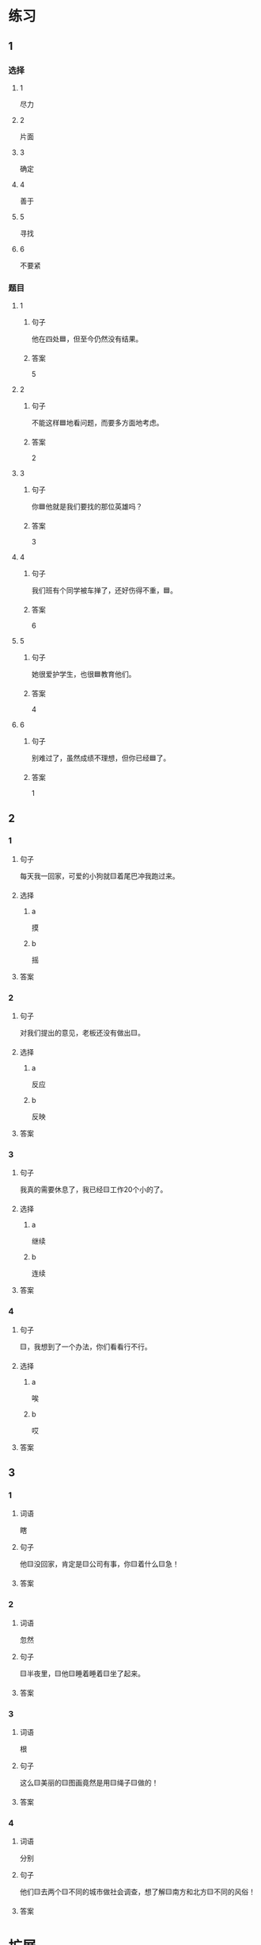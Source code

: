 * 练习

** 1
:PROPERTIES:
:ID: 1c55d376-da2a-46ba-a88e-d5d3ea2d9884
:END:

*** 选择

**** 1

尽力

**** 2

片面

**** 3

确定

**** 4

善于

**** 5

寻找

**** 6

不要紧

*** 题目

**** 1

***** 句子

他在四处🟦，但至今仍然没有结果。

***** 答案

5

**** 2

***** 句子

不能这样🟦地看问题，而要多方面地考虑。

***** 答案

2

**** 3

***** 句子

你🟦他就是我们要找的那位英雄吗？

***** 答案

3

**** 4

***** 句子

我们班有个同学被车掸了，还好伤得不重，🟦。

***** 答案

6

**** 5

***** 句子

她很爱护学生，也很🟦教育他们。

***** 答案

4

**** 6

***** 句子

别难过了，虽然成绩不理想，但你已经🟦了。

***** 答案

1

** 2

*** 1

**** 句子

每天我一回家，可爱的小狗就🟨着尾巴冲我跑过来。

**** 选择

***** a

摸

***** b

摇

**** 答案



*** 2

**** 句子

对我们提出的意见，老板还没有做出🟨。

**** 选择

***** a

反应

***** b

反映

**** 答案



*** 3

**** 句子

我真的需要休息了，我已经🟨工作20个小的了。

**** 选择

***** a

继续

***** b

连续

**** 答案



*** 4

**** 句子

🟨，我想到了一个办法，你们看看行不行。

**** 选择

***** a

唉

***** b

哎

**** 答案



** 3

*** 1

**** 词语

瞎

**** 句子

他🟨没回家，肯定是🟨公司有事，你🟨着什么🟨急！

**** 答案



*** 2

**** 词语

忽然

**** 句子

🟨半夜里，🟨他🟨睡着睡着🟨坐了起来。

**** 答案



*** 3

**** 词语

根

**** 句子

这么🟨美丽的🟨图画竟然是用🟨绳子🟨做的！

**** 答案



*** 4

**** 词语

分别

**** 句子

他们🟨去两个🟨不同的城市做社会调查，想了解🟨南方和北方🟨不同的风俗！

**** 答案



* 扩展

** 词语

*** 1

**** 话题

语言

**** 词语

文字
词汇
成语
字母
声调
拼音
语气
疑问
否定
省略

** 题

*** 1

**** 句子

对我来说，汉语拼音中🟨的很难，我常常分不清二声和三声。

**** 答案



*** 2

**** 句子

你怎么能用这种🟨跟父母说话呢？

**** 答案



*** 3

**** 句子

写文章的时候，不用在每个句子里都用“我”，前面已经有了，后面就可以🟨了。

**** 答案



*** 4

**** 句子

我提出了我的看法，但领导🟨了我的意见。

**** 答案


